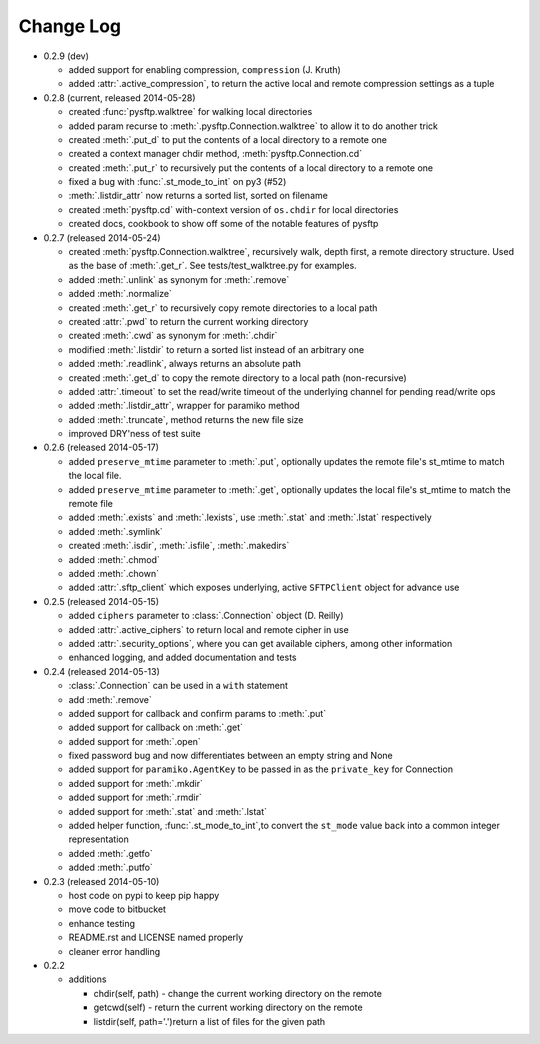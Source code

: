 Change Log
----------


* 0.2.9 (dev)

  * added support for enabling compression, ``compression`` (J. Kruth)
  * added :attr:`.active_compression`, to return the active local and remote compression settings as a tuple

* 0.2.8 (current, released 2014-05-28)

  * created :func:`pysftp.walktree` for walking local directories
  * added param recurse to :meth:`.pysftp.Connection.walktree` to allow it to do another trick
  * created :meth:`.put_d` to put the contents of a local directory to a remote one
  * created a context manager chdir method, :meth:`pysftp.Connection.cd`
  * created :meth:`.put_r` to recursively put the contents of a local directory to a remote one
  * fixed a bug with :func:`.st_mode_to_int` on py3 (#52)
  * :meth:`.listdir_attr` now returns a sorted list, sorted on filename
  * created :meth:`pysftp.cd` with-context version of ``os.chdir`` for local directories
  * created docs, cookbook to show off some of the notable features of pysftp

* 0.2.7 (released 2014-05-24)

  * created :meth:`pysftp.Connection.walktree`, recursively walk, depth first, a remote directory structure.  Used as the base of :meth:`.get_r`. See tests/test_walktree.py for examples.
  * added :meth:`.unlink` as synonym for :meth:`.remove`
  * added :meth:`.normalize`
  * created :meth:`.get_r` to recursively copy remote directories to a local path
  * created :attr:`.pwd` to return the current working directory
  * created :meth:`.cwd` as synonym for :meth:`.chdir`
  * modified :meth:`.listdir` to return a sorted list instead of an arbitrary one
  * added :meth:`.readlink`, always returns an absolute path
  * created :meth:`.get_d` to copy the remote directory to a local path (non-recursive)
  * added :attr:`.timeout` to set the read/write timeout of the underlying channel for pending read/write ops
  * added :meth:`.listdir_attr`, wrapper for paramiko method
  * added :meth:`.truncate`, method returns the new file size
  * improved DRY'ness of test suite

* 0.2.6 (released 2014-05-17)

  * added ``preserve_mtime`` parameter to :meth:`.put`, optionally updates the remote file's st_mtime to match the local file.
  * added ``preserve_mtime`` parameter to :meth:`.get`, optionally updates the local file's st_mtime to match the remote file
  * added :meth:`.exists` and :meth:`.lexists`, use :meth:`.stat` and :meth:`.lstat` respectively
  * added :meth:`.symlink`
  * created :meth:`.isdir`, :meth:`.isfile`, :meth:`.makedirs`
  * added :meth:`.chmod`
  * added :meth:`.chown`
  * added :attr:`.sftp_client` which exposes underlying, active ``SFTPClient`` object for advance use

* 0.2.5 (released 2014-05-15)

  * added ``ciphers`` parameter to :class:`.Connection` object (D. Reilly)
  * added :attr:`.active_ciphers` to return local and remote cipher in use
  * added :attr:`.security_options`, where you can get available ciphers, among other information
  * enhanced logging, and added documentation and tests

* 0.2.4 (released 2014-05-13)

  * :class:`.Connection` can be used in a ``with`` statement
  * add :meth:`.remove`
  * added support for callback and confirm params to :meth:`.put`
  * added support for callback on :meth:`.get`
  * added support for :meth:`.open`
  * fixed password bug and now differentiates between an empty string and None
  * added support for ``paramiko.AgentKey`` to be passed in as the ``private_key`` for Connection
  * added support for :meth:`.mkdir`
  * added support for :meth:`.rmdir`
  * added support for :meth:`.stat` and :meth:`.lstat`
  * added helper function, :func:`.st_mode_to_int`,to convert the ``st_mode`` value back into a common integer representation
  * added :meth:`.getfo`
  * added :meth:`.putfo`

* 0.2.3 (released 2014-05-10)

  * host code on pypi to keep pip happy
  * move code to bitbucket
  * enhance testing
  * README.rst and LICENSE named properly
  * cleaner error handling

* 0.2.2

  * additions

    * chdir(self, path) - change the current working directory on the remote
    * getcwd(self) - return the current working directory on the remote
    * listdir(self, path='.')return a list of files for the given path
